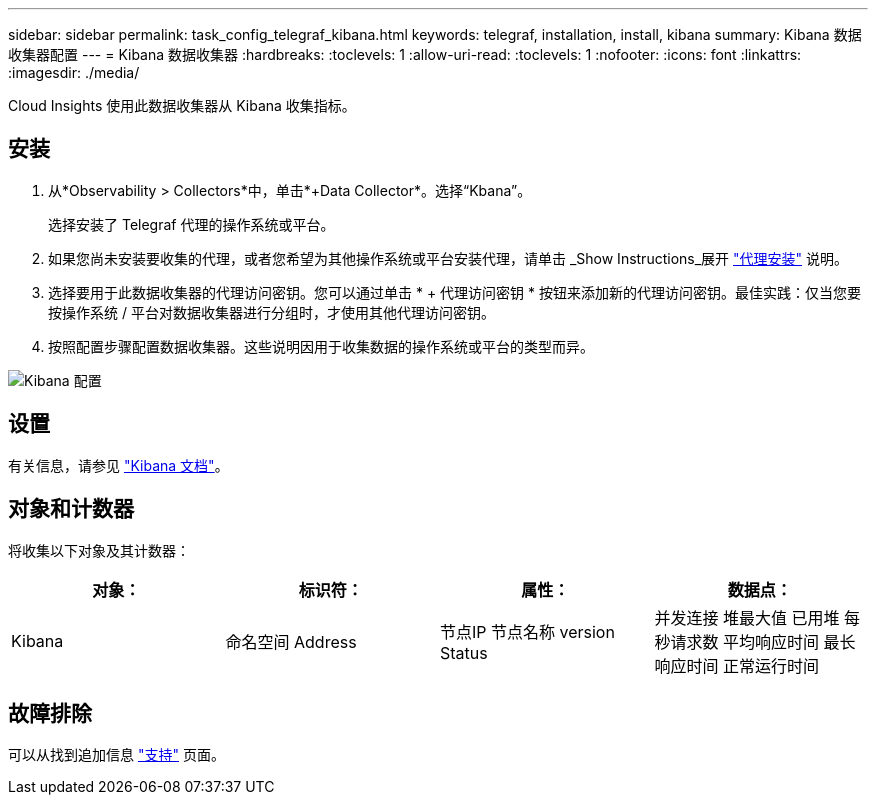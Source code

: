 ---
sidebar: sidebar 
permalink: task_config_telegraf_kibana.html 
keywords: telegraf, installation, install, kibana 
summary: Kibana 数据收集器配置 
---
= Kibana 数据收集器
:hardbreaks:
:toclevels: 1
:allow-uri-read: 
:toclevels: 1
:nofooter: 
:icons: font
:linkattrs: 
:imagesdir: ./media/


[role="lead"]
Cloud Insights 使用此数据收集器从 Kibana 收集指标。



== 安装

. 从*Observability > Collectors*中，单击*+Data Collector*。选择“Kbana”。
+
选择安装了 Telegraf 代理的操作系统或平台。

. 如果您尚未安装要收集的代理，或者您希望为其他操作系统或平台安装代理，请单击 _Show Instructions_展开 link:task_config_telegraf_agent.html["代理安装"] 说明。
. 选择要用于此数据收集器的代理访问密钥。您可以通过单击 * + 代理访问密钥 * 按钮来添加新的代理访问密钥。最佳实践：仅当您要按操作系统 / 平台对数据收集器进行分组时，才使用其他代理访问密钥。
. 按照配置步骤配置数据收集器。这些说明因用于收集数据的操作系统或平台的类型而异。


image:KibanaDCConfigLinux.png["Kibana 配置"]



== 设置

有关信息，请参见 link:https://www.elastic.co/guide/index.html["Kibana 文档"]。



== 对象和计数器

将收集以下对象及其计数器：

[cols="<.<,<.<,<.<,<.<"]
|===
| 对象： | 标识符： | 属性： | 数据点： 


| Kibana | 命名空间
Address | 节点IP
节点名称
version
Status | 并发连接
堆最大值
已用堆
每秒请求数
平均响应时间
最长响应时间
正常运行时间 
|===


== 故障排除

可以从找到追加信息 link:concept_requesting_support.html["支持"] 页面。
